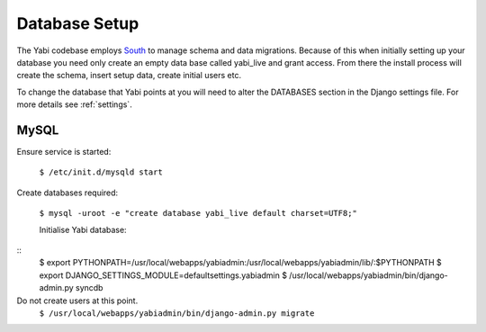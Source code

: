 .. index::
    pair: database; postgres
    pair: database; mysql
    pair: database; sqlite

Database Setup
==============

The Yabi codebase employs `South <http://south.aeracode.org/>`_ to manage schema and data migrations. Because of this when initially setting
up your database you need only create an empty data base called yabi_live and grant access.
From there the install process will create the schema, insert setup data, create 
initial users etc.

To change the database that Yabi points at you will need to alter the DATABASES section
in the Django settings file. For more details see :ref:`settings`.

.. index::
   single: mysql

MySQL
^^^^^
Ensure service is started:

 ``$ /etc/init.d/mysqld start``

Create databases required:

 ``$ mysql -uroot -e "create database yabi_live default charset=UTF8;"``


 Initialise Yabi database:
::
 $ export PYTHONPATH=/usr/local/webapps/yabiadmin:/usr/local/webapps/yabiadmin/lib/:$PYTHONPATH
 $ export DJANGO_SETTINGS_MODULE=defaultsettings.yabiadmin
 $ /usr/local/webapps/yabiadmin/bin/django-admin.py syncdb

Do not create users at this point.
 ``$ /usr/local/webapps/yabiadmin/bin/django-admin.py migrate``
